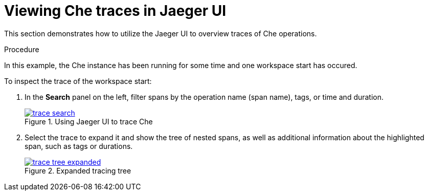 [id="viewing-che-traces-in-jaeger-ui_{context}"]
= Viewing Che traces in Jaeger UI

This section demonstrates how to utilize the Jaeger UI to overview traces of Che operations.

.Procedure

In this example, the Che instance has been running for some time and one workspace start has occured.

To inspect the trace of the workspace start:

. In the *Search* panel on the left, filter spans by the operation name (span name), tags, or time and duration.
+
.Using Jaeger UI to trace Che
image::tracing/trace-search.png[link="{imagesdir}/tracing/trace-search.png"]

. Select the trace to expand it and show the tree of nested spans, as well as additional information about the highlighted span, such as tags or durations.
+
.Expanded tracing tree
image::tracing/trace-tree-expanded.png[link="{imagesdir}/tracing/trace-tree-expanded.png"]

